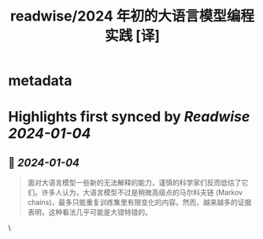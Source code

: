 :PROPERTIES:
:title: readwise/2024 年初的大语言模型编程实践 [译]
:END:


* metadata
:PROPERTIES:
:author: [[Antirez]]
:full-title: "2024 年初的大语言模型编程实践 [译]"
:category: [[articles]]
:url: https://baoyu.io/translations/llm/llms-and-programming-in-the-first-days-of-2024
:image-url: https://jimliu.vercel.app/static/favicons/apple-touch-icon.png
:END:

* Highlights first synced by [[Readwise]] [[2024-01-04]]
** 📌 [[2024-01-04]]
#+BEGIN_QUOTE
面对大语言模型一些新的无法解释的能力，谨慎的科学家们反而低估了它们。许多人认为，大语言模型不过是稍微高级点的马尔科夫链 (Markov chains)，最多只能重复训练集里有限变化的内容。然而，越来越多的证据表明，这种看法几乎可能是大错特错的。 
#+END_QUOTE\